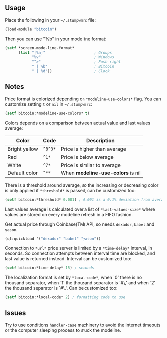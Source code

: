 ** Usage

Place the following in your =~/.stumpwmrc= file:

#+BEGIN_SRC lisp
  (load-module "bitcoin")
#+END_SRC

Then you can use "%b" in your mode line format:

#+BEGIN_SRC lisp
(setf *screen-mode-line-format*
      (list "[%n]"                      ; Groups
            "%v"                        ; Windows
            "^>"                        ; Push right
            " | %b"                     ; Bitcoin
            " | %d"))                   ; Clock
#+END_SRC

** Notes

Price format is colorized depending on =*modeline-use-colors*=
flag. You can customize setting =t= or =nil= in =~/.stumpwmrc=:

#+BEGIN_SRC lisp
  (setf bitcoin:*modeline-use-colors* t)
#+END_SRC

Colors depends on a comparison between actual value and last values
average:

| Color         | Code    | Description                       |
|---------------+---------+-----------------------------------|
| Bright yellow | =^B^3*= | Price is higher than average      |
| Red           | =^1*=   | Price is below average            |
| White         | =^7*=   | Price is similar to average       |
| Default color | =^**=   | When *modeline-use-colors* is nil |

There is a threshold around average, so the increasing or decreasing
color is only applied if =*threshold*= is passed, can be customized too:

#+BEGIN_SRC lisp
  (setf bitcoin:*threshold* 0.001) ; 0.001 is a 0.1% deviation from average
#+END_SRC

Last values average is calculated over a list of =*last-values-size*=
where values are stored on every modeline refresh in a FIFO
fashion.

Get actual price through Coinbase(TM) API, so needs =dexador=, =babel=
and =yason=.

#+BEGIN_SRC lisp
  (ql:quickload '("dexador" "babel" "yason"))
#+END_SRC

Connection to =*url*= price server is limited by a =*time-delay*=
interval, in seconds.  So connection attempts between interval time
are blocked, and last value is returned instead. Interval can be
customized too:

#+BEGIN_SRC lisp
  (setf bitcoin:*time-delay* 15) ; seconds
#+END_SRC

The localization format is set by =*local-code*=, when `0' there is no
thousand separator, when `1' the thousand separator is `#\,' and when
`2' the thousand separator is `#\.'. Can be customized too:

#+BEGIN_SRC lisp
  (setf bitcoin:*local-code* 2) ; formatting code to use
#+END_SRC

** Issues

Try to use conditions =handler-case= machinery to avoid the internet
timeouts or the computer sleeping process to stuck the modeline.
